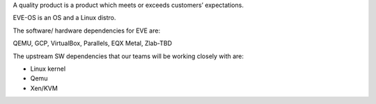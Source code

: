 A quality product is a product which meets or exceeds customers’ expectations.

EVE-OS is an OS and a Linux distro.

The software/ hardware dependencies for EVE are:

QEMU, GCP, VirtualBox, Parallels, EQX Metal, Zlab-TBD

The upstream SW dependencies that our teams will be working closely with are:

* Linux kernel
* Qemu
* Xen/KVM
